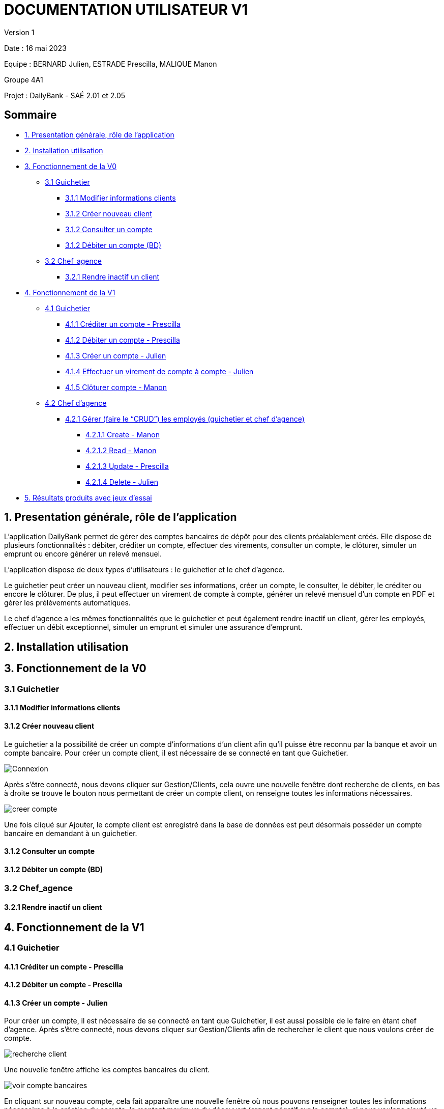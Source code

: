 = DOCUMENTATION UTILISATEUR V1

Version 1 +

Date : 16 mai 2023 +

Equipe : BERNARD Julien, ESTRADE Prescilla, MALIQUE Manon +

Groupe 4A1

Projet : DailyBank - SAÉ 2.01 et 2.05

== Sommaire
* <<presentation>>
* <<installation_utilisation>>
* <<fonctionnementv0>>
** <<guichetierv0>>
*** <<Modifier_les_informations_des_clients>>
*** <<Créer_nouveau_client>>
*** <<Consulter_un_compte>>
*** <<Débiter_un_compte>>
** <<chef_agencev0>>
*** <<Rendre_inactif_un_client>>
* <<fonctionnementv1>>
** <<guichetierv1>>
*** <<crediter_compte>>
*** <<debiter_compte>>
*** <<creer_compte>>
*** <<virement_compte>>
*** <<cloturer_compte>>
** <<chef_agencev1>>
*** <<CRUD>>
**** <<create>>
**** <<read>>
**** <<update>>
**** <<delete>>
* <<resultats>> 

[[presentation]]
== 1. Presentation générale, rôle de l'application
L’application DailyBank permet de gérer des comptes bancaires de dépôt pour des clients préalablement créés. Elle dispose de plusieurs fonctionnalités : débiter, créditer un compte, effectuer des virements, consulter un compte, le clôturer, simuler un emprunt ou encore générer un relevé mensuel.

L’application dispose de deux types d’utilisateurs : le guichetier et le chef d’agence.

Le guichetier peut créer un nouveau client, modifier ses informations, créer un compte, le consulter, le débiter, le créditer ou encore le clôturer. De plus, il peut effectuer un virement de compte à compte, générer un relevé mensuel d’un compte en PDF et gérer les prélèvements automatiques.

Le chef d’agence a les mêmes fonctionnalités que le guichetier et peut également rendre inactif un client, gérer les employés, effectuer un débit exceptionnel, simuler un emprunt et simuler une assurance d’emprunt.

[[installation_utilisation]]
== 2. Installation utilisation

[[fonctionnementv0]]
== 3. Fonctionnement de la V0

[[guichetierv0]]
=== 3.1 Guichetier

[[Modifier_les_informations_des_clients]]
==== 3.1.1 Modifier informations clients

[[Créer_nouveau_client]]
==== 3.1.2 Créer nouveau client
Le guichetier a la possibilité de créer un compte d'informations d'un client afin qu'il puisse être reconnu par la banque et avoir un compte bancaire.
Pour créer un compte client, il est nécessaire de se connecté en tant que Guichetier.

image::Images/Connexion.png[]

Après s'être connecté, nous devons cliquer sur Gestion/Clients, cela ouvre une nouvelle fenêtre dont recherche de clients, en bas à droite se trouve le bouton nous permettant de créer un compte client, on renseigne toutes  les informations nécessaires.

image::Images/creer_compte.png[]

Une fois cliqué sur Ajouter, le compte client est enregistré dans la base de données est peut désormais posséder un compte bancaire en demandant à un guichetier.

[[Consulter_un_compte]]
==== 3.1.2 Consulter un compte

[[Débiter_un_compte]]
==== 3.1.2 Débiter un compte (BD)

[[chef_agencev0]]
=== 3.2 Chef_agence

[[Rendre_inactif_un_client]]
==== 3.2.1 Rendre inactif un client

[[fonctionnementv1]]
== 4. Fonctionnement de la V1

[[guichetierv1]]
=== 4.1 Guichetier

[[crediter_compte]]
==== 4.1.1 Créditer un compte - Prescilla

[[debiter_compte]]
==== 4.1.2 Débiter un compte - Prescilla

[[creer_compte]]
==== 4.1.3 Créer un compte - Julien
Pour créer un compte, il est nécessaire de se connecté en tant que Guichetier, il est aussi possible de le faire en étant chef d'agence.
Après s'être connecté, nous devons cliquer sur Gestion/Clients afin de rechercher le client que nous voulons créer de compte.

image::Images/recherche_client.png[]

Une nouvelle fenêtre affiche les comptes bancaires du client.

image::Images/voir_compte_bancaires.png[]

En cliquant sur nouveau compte, cela fait apparaître une nouvelle fenêtre où nous pouvons renseigner toutes les informations nécessaires à la création du compte, le montant maximum du découvert (argent négatif sur le compte), si nous voulons ajouté un montant d'argent dès la création du compte, l'ID du Client, de l'agence et son numéro de compte est ajouté automatiquement.

image::Images/creer_compte_bancaire.png[]

Une fois validé, le compte bancaire du client est ajouté avec succès et est prêt à être utiliser pour divers opérations.


[[virement_compte]]
==== 4.1.4 Effectuer un virement de compte à compte - Julien
Le bouton du virement se situe en dessous pour effectuer le débit et crédit, une fois cliquer dessus il ouvre une toute nouvelle fenêtre permettant de faire un virement d'un même client entre deux de ses comptes.
Le montant choisis sera versé sur son second compte et retiré de son premier, bien sûr une exception est effectué si le montant est plus grand que le solde actuel. 

[[cloturer_compte]]
==== 4.1.5 Clôturer compte - Manon

[[chef_agencev1]]
=== 4.2 Chef d'agence

[[CRUD]]
==== 4.2.1 Gérer (faire le “CRUD”) les employés (guichetier et chef d’agence)

[[create]]
===== 4.2.1.1 Create - Manon

[[read]]
===== 4.2.1.2 Read - Manon

[[update]]
===== 4.2.1.3 Update - Prescilla

[[delete]]
===== 4.2.1.4 Delete - Julien
La possiblité de supprimer un compte bancaire d'un client en appuyant sur le bouton nécessaire, cela affichera un avertissement afin de confirmer l'action.

[[resultats]]
== 5. Résultats produits avec jeux d'essai
